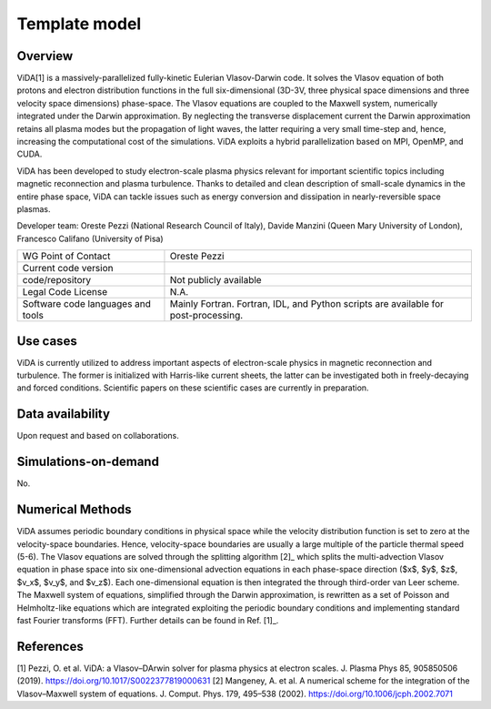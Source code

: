 Template model
================================

Overview
---------
ViDA[1] is a massively-parallelized fully-kinetic Eulerian Vlasov-Darwin code. It solves the Vlasov equation of both protons and electron distribution functions in the full six-dimensional (3D-3V, three physical space dimensions and three velocity space dimensions) phase-space. The Vlasov equations are coupled to the Maxwell system, numerically integrated under the Darwin approximation. By neglecting the transverse displacement current the Darwin approximation retains all plasma modes but the propagation of light waves, the latter requiring a very small time-step and, hence, increasing the computational cost of the simulations. ViDA exploits a hybrid parallelization based on MPI, OpenMP, and CUDA.

ViDA has been developed to study electron-scale plasma physics relevant for important scientific topics including magnetic reconnection and plasma turbulence. Thanks to detailed and clean description of small-scale dynamics in the entire phase space, ViDA can tackle issues such as energy conversion and dissipation in nearly-reversible space plasmas.

Developer team: Oreste Pezzi (National Research Council of Italy), Davide Manzini (Queen Mary University of London), Francesco Califano (University of Pisa)

+------------------------+---------------------------------------------------------------------+
| WG Point of Contact    | Oreste Pezzi                                                        |
+------------------------+---------------------------------------------------------------------+
| Current code version   |                                                                     |
+------------------------+---------------------------------------------------------------------+
| code/repository        | Not publicly available                                              |
+------------------------+---------------------------------------------------------------------+
| Legal Code License     | N.A.                                                                |
+------------------------+---------------------------------------------------------------------+
| Software code          | Mainly Fortran.                                                     |
| languages and tools    | Fortran, IDL, and Python scripts are available for post-processing. |
+------------------------+---------------------------------------------------------------------+

Use cases
---------

ViDA is currently utilized to address important aspects of electron-scale physics in magnetic reconnection and turbulence. The former is initialized with Harris-like current sheets, the latter can be investigated both in freely-decaying and forced conditions. Scientific papers on these scientific cases are currently in preparation.

Data availability
-----------------

Upon request and based on collaborations.

Simulations-on-demand
---------------------

No.

Numerical Methods
-----------------

ViDA assumes periodic boundary conditions in physical space while the velocity distribution function is set to zero at the velocity-space boundaries. Hence, velocity-space boundaries are usually a large multiple of the particle thermal speed (5-6). The Vlasov equations are solved through the splitting algorithm [2]_ which splits the multi-advection Vlasov equation in phase space into six one-dimensional advection equations in each phase-space direction ($x$, $y$, $z$, $v_x$, $v_y$, and $v_z$). Each one-dimensional equation is then integrated the through third-order van Leer scheme. The Maxwell system of equations, simplified through the Darwin approximation, is rewritten as a set of Poisson and Helmholtz-like equations which are integrated exploiting the periodic boundary conditions and implementing standard fast Fourier transforms (FFT). Further details can be found in Ref. [1]_.


References
----------

[1] Pezzi, O. et al. ViDA: a Vlasov–DArwin solver for plasma physics at electron scales. J. Plasma Phys 85, 905850506 (2019). `<https://doi.org/10.1017/S0022377819000631>`_
[2] Mangeney, A. et al. A numerical scheme for the integration of the Vlasov–Maxwell system of equations. J. Comput. Phys. 179, 495–538 (2002). `<https://doi.org/10.1006/jcph.2002.7071>`_
